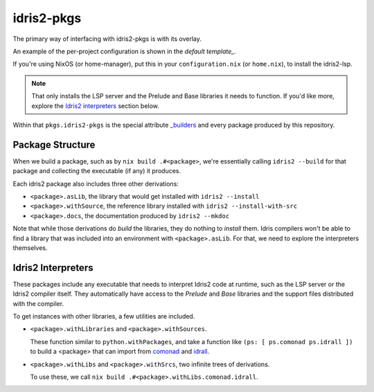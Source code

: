 idris2-pkgs
===========

The primary way of interfacing with idris2-pkgs is with its overlay.

An example of the per-project configuration is shown in the `default template_`.

If you're using NixOS (or home-manager), put this in your ``configuration.nix`` (or ``home.nix``),
to install the idris2-lsp.

.. code-block::nix

    let idris2-pkgs = import (builtins.fetchTarball { url =
    "https://github.com/claymager/idris2-pkgs/tarball/main"; }); in { nixpkgs.overlays = [
    idris2-pkgs.overlay ]; home.packages = [ pkgs.idris2-pkgs.lsp ]; }

.. note::

    That only installs the LSP server and the Prelude and Base libraries it needs to function. If
    you'd like more, explore the `Idris2 interpreters`_ section below.

Within that ``pkgs.idris2-pkgs`` is the special attribute `_builders`_ and every package produced
by this repository.

.. _`_builders`: builders

Package Structure
-----------------

When we build a package, such as by ``nix build .#<package>``, we're essentially calling
``idris2 --build`` for that package and collecting the executable (if any) it produces.

Each idris2 package also includes three other derivations:

- ``<package>.asLib``, the library that would get installed with ``idris2 --install``

- ``<package>.withSource``, the reference library installed with
  ``idris2 --install-with-src``

- ``<package>.docs``, the documentation produced by ``idris2 --mkdoc``

Note that while those derivations do *build* the libraries, they do nothing to *install* them. Idris
compilers won't be able to find a library that was included into an environment with
``<package>.asLib``. For that, we need to explore the interpreters themselves.

Idris2 Interpreters
-------------------

These packages include any executable that needs to interpret Idris2 code at runtime, such as the
LSP server or the Idris2 compiler itself. They automatically have access to the *Prelude* and *Base*
libraries and the support files distributed with the compiler.

To get instances with other libraries, a few utilities are included.

- ``<package>.withLibraries`` and ``<package>.withSources``.

  These function similar to ``python.withPackages``, and take a function like ``(ps: [ ps.comonad ps.idrall ])`` to build a
  <package> that can import from comonad_ and idrall_.

- ``<package>.withLibs`` and ``<package>.withSrcs``, two infinite trees of derivations.

  To use these, we call ``nix build .#<package>.withLibs.comonad.idrall``.

.. _comonad: https://github.com/stefan-hoeck/idris2-comonad

.. _idrall: https://github.com/stefan-hoeck/idris2-comonad
